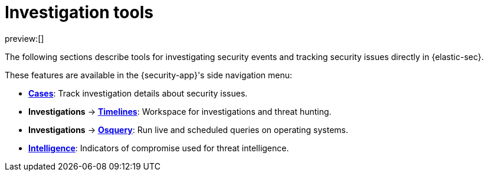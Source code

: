 [[investigate-events]]
= Investigation tools

:description: Investigate security events and track security issues in {elastic-sec}.
:keywords: serverless, security, overview

preview:[]

The following sections describe tools for investigating security events and tracking security issues directly in {elastic-sec}.

These features are available in the {security-app}'s side navigation menu:

* <<cases-overview,**Cases**>>: Track investigation details about security issues.
* **Investigations** → <<timelines-ui,**Timelines**>>: Workspace for investigations and threat hunting.
* **Investigations** → <<query-operating-systems,**Osquery**>>: Run live and scheduled queries on operating systems.
* <<indicators-of-compromise,**Intelligence**>>: Indicators of compromise used for threat intelligence.
